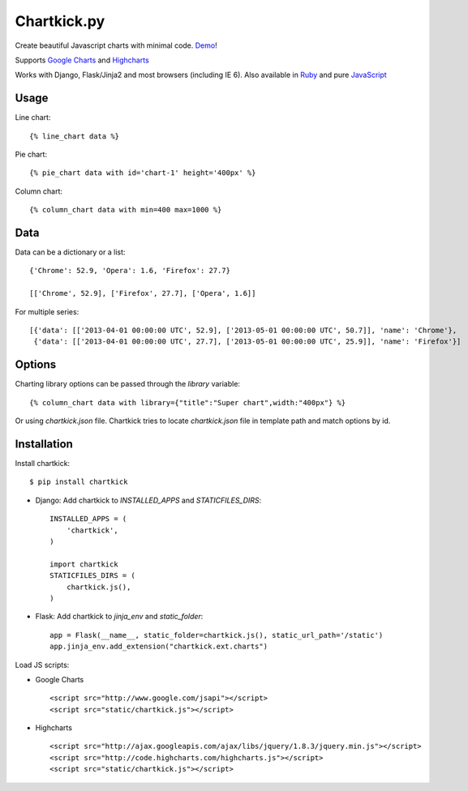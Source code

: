 Chartkick.py
============

.. image:: https://travis-ci.org/mher/chartkick.py.png?branch=master
        :target: https://travis-ci.org/mher/chartkick.py

Create beautiful Javascript charts with minimal code. Demo_!

Supports `Google Charts`_ and Highcharts_

Works with Django, Flask/Jinja2 and most browsers (including IE 6).
Also available in Ruby_ and pure JavaScript_

.. _Chartkick: http://chartkick.com
.. _Google Charts: https://developers.google.com/chart/
.. _Highcharts: http://highcharts.com
.. _Demo: http://mher.github.io/chartkick.py/
.. _Ruby: http://chartkick.com
.. _Javascript: https://github.com/ankane/chartkick.js

Usage
-----

Line chart: ::

    {% line_chart data %}

Pie chart: ::

    {% pie_chart data with id='chart-1' height='400px' %}

Column chart: ::

    {% column_chart data with min=400 max=1000 %}

Data
----

Data can be a dictionary or a list: ::

    {'Chrome': 52.9, 'Opera': 1.6, 'Firefox': 27.7}

    [['Chrome', 52.9], ['Firefox', 27.7], ['Opera', 1.6]]

For multiple series: ::

    [{'data': [['2013-04-01 00:00:00 UTC', 52.9], ['2013-05-01 00:00:00 UTC', 50.7]], 'name': 'Chrome'},
     {'data': [['2013-04-01 00:00:00 UTC', 27.7], ['2013-05-01 00:00:00 UTC', 25.9]], 'name': 'Firefox'}]

Options
-------

Charting library options can be passed through the *library* variable: ::

    {% column_chart data with library={"title":"Super chart",width:"400px"} %}

Or using *chartkick.json* file. Chartkick tries to locate *chartkick.json*
file in template path and match options by id.

Installation
------------

Install chartkick: ::

    $ pip install chartkick

- Django: Add chartkick to *INSTALLED_APPS* and *STATICFILES_DIRS*: ::

    INSTALLED_APPS = (
        'chartkick',
    )

    import chartkick
    STATICFILES_DIRS = (
        chartkick.js(),
    )

- Flask: Add chartkick to *jinja_env* and *static_folder*: ::

    app = Flask(__name__, static_folder=chartkick.js(), static_url_path='/static')
    app.jinja_env.add_extension("chartkick.ext.charts")

Load JS scripts:

- Google Charts ::

    <script src="http://www.google.com/jsapi"></script>
    <script src="static/chartkick.js"></script>

- Highcharts ::

    <script src="http://ajax.googleapis.com/ajax/libs/jquery/1.8.3/jquery.min.js"></script>
    <script src="http://code.highcharts.com/highcharts.js"></script>
    <script src="static/chartkick.js"></script>
